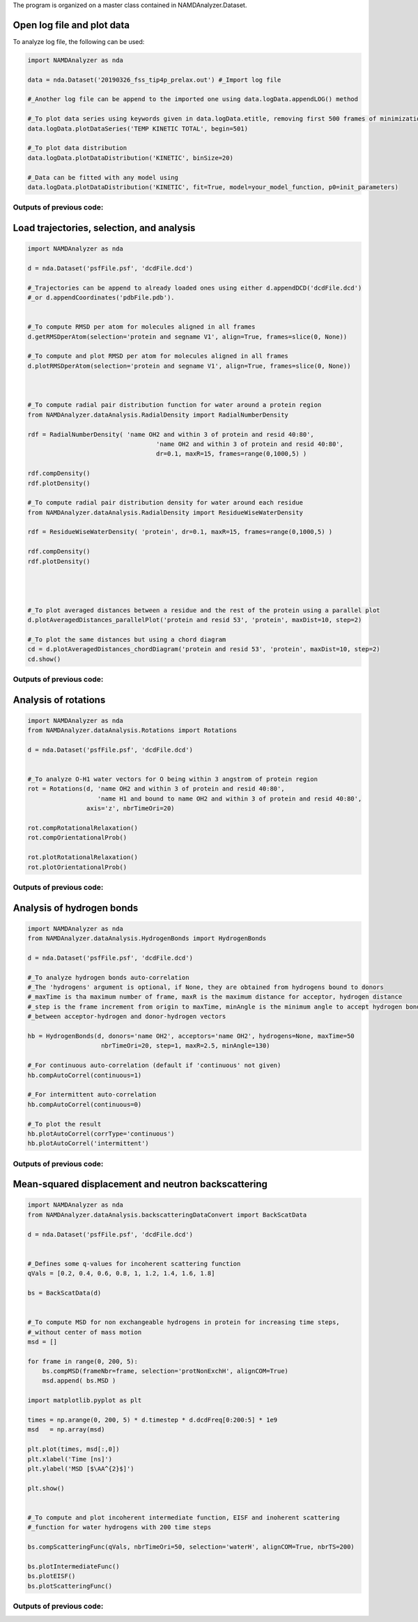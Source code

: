 The program is organized on a master class contained in NAMDAnalyzer.Dataset.

Open log file and plot data
^^^^^^^^^^^^^^^^^^^^^^^^^^^

To analyze log file, the following can be used:

.. code-block:: python

    import NAMDAnalyzer as nda

    data = nda.Dataset('20190326_fss_tip4p_prelax.out') #_Import log file

    #_Another log file can be append to the imported one using data.logData.appendLOG() method  

    #_To plot data series using keywords given in data.logData.etitle, removing first 500 frames of minimization
    data.logData.plotDataSeries('TEMP KINETIC TOTAL', begin=501)

    #_To plot data distribution
    data.logData.plotDataDistribution('KINETIC', binSize=20)

    #_Data can be fitted with any model using 
    data.logData.plotDataDistribution('KINETIC', fit=True, model=your_model_function, p0=init_parameters)

Outputs of previous code:
+++++++++++++++++++++++++

.. image:: ../fig/log_dataSeries.png
   :width: 24 %

.. image:: ../fig/log_dataDist.png
   :width: 24%


Load trajectories, selection, and analysis
^^^^^^^^^^^^^^^^^^^^^^^^^^^^^^^^^^^^^^^^^^

.. code-block:: python

    import NAMDAnalyzer as nda

    d = nda.Dataset('psfFile.psf', 'dcdFile.dcd')

    #_Trajectories can be append to already loaded ones using either d.appendDCD('dcdFile.dcd')
    #_or d.appendCoordinates('pdbFile.pdb').


    #_To compute RMSD per atom for molecules aligned in all frames
    d.getRMSDperAtom(selection='protein and segname V1', align=True, frames=slice(0, None))

    #_To compute and plot RMSD per atom for molecules aligned in all frames
    d.plotRMSDperAtom(selection='protein and segname V1', align=True, frames=slice(0, None))



    #_To compute radial pair distribution function for water around a protein region
    from NAMDAnalyzer.dataAnalysis.RadialDensity import RadialNumberDensity

    rdf = RadialNumberDensity( 'name OH2 and within 3 of protein and resid 40:80',
                                       'name OH2 and within 3 of protein and resid 40:80',
                                       dr=0.1, maxR=15, frames=range(0,1000,5) )

    rdf.compDensity()
    rdf.plotDensity()

    #_To compute radial pair distribution density for water around each residue
    from NAMDAnalyzer.dataAnalysis.RadialDensity import ResidueWiseWaterDensity

    rdf = ResidueWiseWaterDensity( 'protein', dr=0.1, maxR=15, frames=range(0,1000,5) )

    rdf.compDensity()
    rdf.plotDensity()




    #_To plot averaged distances between a residue and the rest of the protein using a parallel plot
    d.plotAveragedDistances_parallelPlot('protein and resid 53', 'protein', maxDist=10, step=2)

    #_To plot the same distances but using a chord diagram
    cd = d.plotAveragedDistances_chordDiagram('protein and resid 53', 'protein', maxDist=10, step=2)
    cd.show()


Outputs of previous code:
+++++++++++++++++++++++++

.. image:: ../fig/ubq_rmsdPerAtom.png
   :width: 24 %
.. image:: ../fig/radialDistWater.png
   :width: 24 %
.. image:: ../fig/averagedDistances_parallel.png
   :width: 24 %
.. image:: ../fig/averagedDistances_chord.png
   :width: 24 %



Analysis of rotations
^^^^^^^^^^^^^^^^^^^^^

.. code-block:: python

    import NAMDAnalyzer as nda
    from NAMDAnalyzer.dataAnalysis.Rotations import Rotations

    d = nda.Dataset('psfFile.psf', 'dcdFile.dcd')


    #_To analyze O-H1 water vectors for O being within 3 angstrom of protein region
    rot = Rotations(d, 'name OH2 and within 3 of protein and resid 40:80',
                       'name H1 and bound to name OH2 and within 3 of protein and resid 40:80',
                    axis='z', nbrTimeOri=20)

    rot.compRotationalRelaxation()
    rot.compOrientationalProb()

    rot.plotRotationalRelaxation()
    rot.plotOrientationalProb()


Outputs of previous code:
+++++++++++++++++++++++++

.. image:: ../fig/rotRelaxation.png
   :width: 24 %
.. image:: ../fig/rotOrientationProb.png
   :width: 24 %



Analysis of hydrogen bonds
^^^^^^^^^^^^^^^^^^^^^^^^^^

.. code-block:: python

    import NAMDAnalyzer as nda
    from NAMDAnalyzer.dataAnalysis.HydrogenBonds import HydrogenBonds

    d = nda.Dataset('psfFile.psf', 'dcdFile.dcd')

    #_To analyze hydrogen bonds auto-correlation
    #_The 'hydrogens' argument is optional, if None, they are obtained from hydrogens bound to donors
    #_maxTime is tha maximum number of frame, maxR is the maximum distance for acceptor, hydrogen distance
    #_step is the frame increment from origin to maxTime, minAngle is the minimum angle to accept hydrogen bond
    #_between acceptor-hydrogen and donor-hydrogen vectors

    hb = HydrogenBonds(d, donors='name OH2', acceptors='name OH2', hydrogens=None, maxTime=50
                        nbrTimeOri=20, step=1, maxR=2.5, minAngle=130)

    #_For continuous auto-correlation (default if 'continuous' not given)
    hb.compAutoCorrel(continuous=1)

    #_For intermittent auto-correlation
    hb.compAutoCorrel(continuous=0)

    #_To plot the result
    hb.plotAutoCorrel(corrType='continuous')
    hb.plotAutoCorrel('intermittent')


Outputs of previous code:
+++++++++++++++++++++++++

.. image:: ../fig/hbContinuous.png
   :width: 24 %
.. image:: ../fig/hbIntermittent.png
   :width: 24 %



Mean-squared displacement and neutron backscattering
^^^^^^^^^^^^^^^^^^^^^^^^^^^^^^^^^^^^^^^^^^^^^^^^^^^^

.. code-block:: python

    import NAMDAnalyzer as nda
    from NAMDAnalyzer.dataAnalysis.backscatteringDataConvert import BackScatData

    d = nda.Dataset('psfFile.psf', 'dcdFile.dcd')


    #_Defines some q-values for incoherent scattering function
    qVals = [0.2, 0.4, 0.6, 0.8, 1, 1.2, 1.4, 1.6, 1.8]

    bs = BackScatData(d)


    #_To compute MSD for non exchangeable hydrogens in protein for increasing time steps, 
    #_without center of mass motion
    msd = []

    for frame in range(0, 200, 5):
        bs.compMSD(frameNbr=frame, selection='protNonExchH', alignCOM=True)
        msd.append( bs.MSD )

    import matplotlib.pyplot as plt

    times = np.arange(0, 200, 5) * d.timestep * d.dcdFreq[0:200:5] * 1e9
    msd   = np.array(msd)

    plt.plot(times, msd[:,0])
    plt.xlabel('Time [ns]')
    plt.ylabel('MSD [$\AA^{2}$]')

    plt.show()


    #_To compute and plot incoherent intermediate function, EISF and inoherent scattering 
    #_function for water hydrogens with 200 time steps

    bs.compScatteringFunc(qVals, nbrTimeOri=50, selection='waterH', alignCOM=True, nbrTS=200)

    bs.plotIntermediateFunc()
    bs.plotEISF()
    bs.plotScatteringFunc()


Outputs of previous code:
+++++++++++++++++++++++++

.. image:: ../fig/msd.png
   :width: 24 %
.. image:: ../fig/bs_interFunc.png
   :width: 24 %
.. image:: ../fig/bs_EISF.png
   :width: 24 %
.. image:: ../fig/bs_scatFunc.png
   :width: 24 %

